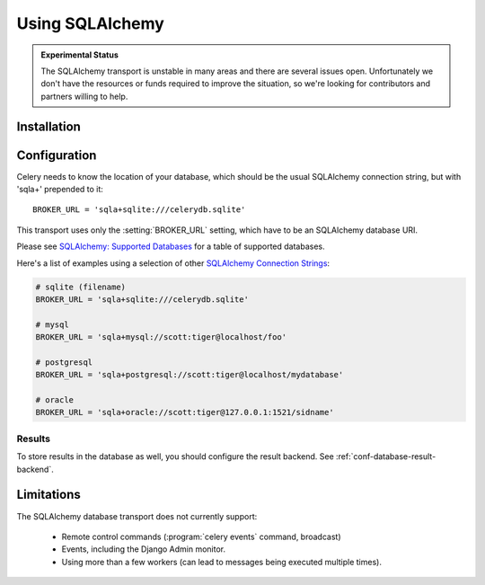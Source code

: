 .. _broker-sqlalchemy:

==================
 Using SQLAlchemy
==================

.. admonition:: Experimental Status

    The SQLAlchemy transport is unstable in many areas and there are
    several issues open.  Unfortunately we don't have the resources or funds
    required to improve the situation, so we're looking for contributors
    and partners willing to help.

.. _broker-sqlalchemy-installation:

Installation
============

.. _broker-sqlalchemy-configuration:

Configuration
=============

Celery needs to know the location of your database, which should be the usual
SQLAlchemy connection string, but with 'sqla+' prepended to it::

    BROKER_URL = 'sqla+sqlite:///celerydb.sqlite'

This transport uses only the :setting:`BROKER_URL` setting, which have to be
an SQLAlchemy database URI.


Please see `SQLAlchemy: Supported Databases`_ for a table of supported databases.

Here's a list of examples using a selection of other `SQLAlchemy Connection Strings`_:

.. code-block:: python

    # sqlite (filename)
    BROKER_URL = 'sqla+sqlite:///celerydb.sqlite'

    # mysql
    BROKER_URL = 'sqla+mysql://scott:tiger@localhost/foo'

    # postgresql
    BROKER_URL = 'sqla+postgresql://scott:tiger@localhost/mydatabase'

    # oracle
    BROKER_URL = 'sqla+oracle://scott:tiger@127.0.0.1:1521/sidname'

.. _`SQLAlchemy: Supported Databases`:
    http://www.sqlalchemy.org/docs/core/engines.html#supported-databases

.. _`SQLAlchemy Connection Strings`:
    http://www.sqlalchemy.org/docs/core/engines.html#database-urls

.. _sqlalchemy-results-configuration:

Results
-------

To store results in the database as well, you should configure the result
backend.  See :ref:`conf-database-result-backend`.

.. _broker-sqlalchemy-limitations:

Limitations
===========

The SQLAlchemy database transport does not currently support:

    * Remote control commands (:program:`celery events` command, broadcast)
    * Events, including the Django Admin monitor.
    * Using more than a few workers (can lead to messages being executed
      multiple times).
